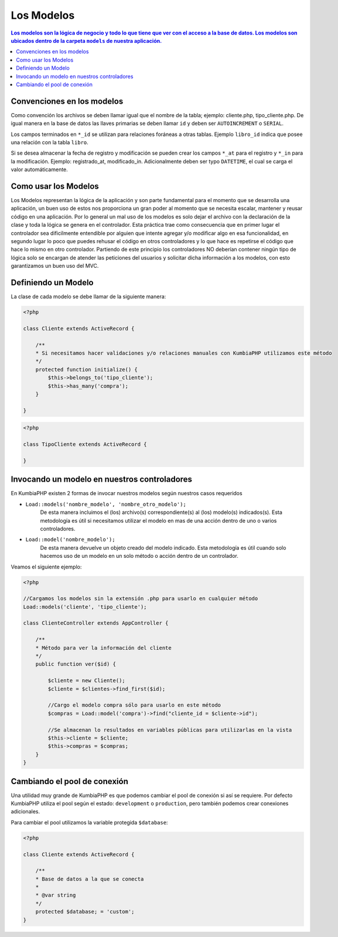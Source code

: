 Los Modelos
====   

.. contents:: Los modelos son la lógica de negocio y todo lo que tiene que ver con el acceso a la base de datos. Los modelos son ubicados dentro de la carpeta ``models`` de nuestra aplicación.


Convenciones en los modelos
----

Como convención los archivos se deben llamar igual que el nombre de la tabla; ejemplo: cliente.php, tipo_cliente.php.  De igual manera en la base de datos las llaves primarias se deben llamar ``id`` y deben ser ``AUTOINCREMENT`` o ``SERIAL``.

Los campos terminados en ``*_id`` se utilizan para relaciones foráneas a otras tablas. Ejemplo ``libro_id`` indica que posee una relación con la tabla ``libro``. 

Si se desea almacenar la fecha de registro y modificación se pueden crear los campos ``*_at`` para el registro y ``*_in`` para la modificación. Ejemplo: registrado_at, modificado_in. Adicionalmente deben ser typo ``DATETIME``, el cual se carga el valor automáticamente.


Como usar los Modelos
----

Los Modelos representan la lógica de la aplicación y son parte fundamental para el momento que se desarrolla una aplicación, un buen uso de estos nos proporciona un gran poder al momento que se necesita escalar, mantener y reusar código en una aplicación. Por lo general un mal uso de los modelos es solo dejar el archivo con la declaración de la clase y toda la lógica se genera en el controlador. Esta práctica trae como consecuencia que en primer lugar el controlador sea dificilmente entendible por alguien que intente agregar y/o modificar algo en esa funcionalidad, en segundo lugar lo poco que puedes rehusar el código en otros controladores y lo que hace es repetirse el código que hace lo mismo en otro controlador. Partiendo de este principio los controladores NO deberían contener ningún tipo de lógica solo se encargan de atender las peticiones del usuarios y solicitar dicha información a los modelos, con esto garantizamos un buen uso del MVC.


Definiendo un Modelo
----

La clase de cada modelo se debe llamar de la siguiente manera:

.. code-block:: php

    <?php
    
    class Cliente extends ActiveRecord {

        /**
        * Si necesitamos hacer validaciones y/o relaciones manuales con KumbiaPHP utilizamos este método
        */
        protected function initialize() {
            $this->belongs_to('tipo_cliente');
            $this->has_many('compra');
        }

    }    

.. code-block:: php

    <?php
    
    class TipoCliente extends ActiveRecord {
            
    }

Invocando un modelo en nuestros controladores
----

En KumbiaPHP existen 2 formas de invocar nuestros modelos según nuestros casos requeridos

- ``Load::models('nombre_modelo', 'nombre_otro_modelo');`` 
    De esta manera incluimos el (los) archivo(s) correspondiente(s) al (los) modelo(s) indicados(s).  Esta metodología es útil si necesitamos utilizar el modelo en mas de una acción dentro de uno o varios controladores.    
- ``Load::model('nombre_modelo');`` 
    De esta manera devuelve un objeto creado del modelo indicado.  Esta metodología es útil cuando solo hacemos uso de un modelo en un solo método o acción dentro de un controlador.
    

Veamos el siguiente ejemplo:

.. code-block:: php

    <?php

    //Cargamos los modelos sin la extensión .php para usarlo en cualquier método
    Load::models('cliente', 'tipo_cliente');

    class ClienteController extends AppController {
            
        /**
        * Método para ver la información del cliente
        */
        public function ver($id) {
            
            $cliente = new Cliente();
            $cliente = $clientes->find_first($id);

            //Cargo el modelo compra sólo para usarlo en este método
            $compras = Load::model('compra')->find("cliente_id = $cliente->id");
            
            //Se almacenan lo resultados en variables públicas para utilizarlas en la vista
            $this->cliente = $cliente;
            $this->compras = $compras;
        }
    }


Cambiando el pool de conexión
----

Una utilidad muy grande de KumbiaPHP es que podemos cambiar el pool de conexión si así se requiere.  Por defecto KumbiaPHP utiliza el pool según el estado: ``development`` o ``production``, pero también podemos crear conexiones adicionales.
 
Para cambiar el pool utilizamos la variable protegida ``$database``:

.. code-block:: php

    <?php
    
    class Cliente extends ActiveRecord {

        /**
        * Base de datos a la que se conecta
        *
        * @var string
        */
        protected $database; = 'custom';
    }
